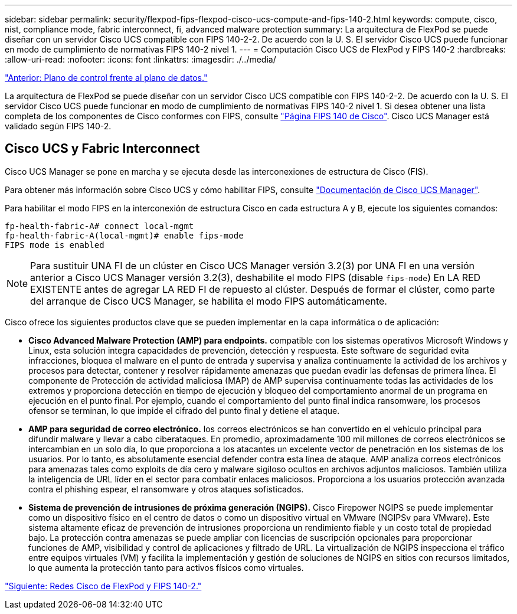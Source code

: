 ---
sidebar: sidebar 
permalink: security/flexpod-fips-flexpod-cisco-ucs-compute-and-fips-140-2.html 
keywords: compute, cisco, nist, compliance mode, fabric interconnect, fi, advanced malware protection 
summary: La arquitectura de FlexPod se puede diseñar con un servidor Cisco UCS compatible con FIPS 140-2-2. De acuerdo con la U. S. El servidor Cisco UCS puede funcionar en modo de cumplimiento de normativas FIPS 140-2 nivel 1. 
---
= Computación Cisco UCS de FlexPod y FIPS 140-2
:hardbreaks:
:allow-uri-read: 
:nofooter: 
:icons: font
:linkattrs: 
:imagesdir: ./../media/


link:flexpod-fips-control-plane-versus-data-plane.html["Anterior: Plano de control frente al plano de datos."]

[role="lead"]
La arquitectura de FlexPod se puede diseñar con un servidor Cisco UCS compatible con FIPS 140-2-2. De acuerdo con la U. S. El servidor Cisco UCS puede funcionar en modo de cumplimiento de normativas FIPS 140-2 nivel 1. Si desea obtener una lista completa de los componentes de Cisco conformes con FIPS, consulte https://www.cisco.com/c/en/us/solutions/industries/government/global-government-certifications/fips-140.html?flt0_general-table0=UCSM["Página FIPS 140 de Cisco"^]. Cisco UCS Manager está validado según FIPS 140-2.



== Cisco UCS y Fabric Interconnect

Cisco UCS Manager se pone en marcha y se ejecuta desde las interconexiones de estructura de Cisco (FIS).

Para obtener más información sobre Cisco UCS y cómo habilitar FIPS, consulte https://www.cisco.com/c/en/us/td/docs/unified_computing/ucs/release/notes/CiscoUCSManager-RN-3-2.html["Documentación de Cisco UCS Manager"^].

Para habilitar el modo FIPS en la interconexión de estructura Cisco en cada estructura A y B, ejecute los siguientes comandos:

....
fp-health-fabric-A# connect local-mgmt
fp-health-fabric-A(local-mgmt)# enable fips-mode
FIPS mode is enabled
....

NOTE: Para sustituir UNA FI de un clúster en Cisco UCS Manager versión 3.2(3) por UNA FI en una versión anterior a Cisco UCS Manager versión 3.2(3), deshabilite el modo FIPS (disable `fips-mode`) En LA RED EXISTENTE antes de agregar LA RED FI de repuesto al clúster. Después de formar el clúster, como parte del arranque de Cisco UCS Manager, se habilita el modo FIPS automáticamente.

Cisco ofrece los siguientes productos clave que se pueden implementar en la capa informática o de aplicación:

* *Cisco Advanced Malware Protection (AMP) para endpoints.* compatible con los sistemas operativos Microsoft Windows y Linux, esta solución integra capacidades de prevención, detección y respuesta. Este software de seguridad evita infracciones, bloquea el malware en el punto de entrada y supervisa y analiza continuamente la actividad de los archivos y procesos para detectar, contener y resolver rápidamente amenazas que puedan evadir las defensas de primera línea. El componente de Protección de actividad maliciosa (MAP) de AMP supervisa continuamente todas las actividades de los extremos y proporciona detección en tiempo de ejecución y bloqueo del comportamiento anormal de un programa en ejecución en el punto final. Por ejemplo, cuando el comportamiento del punto final indica ransomware, los procesos ofensor se terminan, lo que impide el cifrado del punto final y detiene el ataque.
* *AMP para seguridad de correo electrónico.* los correos electrónicos se han convertido en el vehículo principal para difundir malware y llevar a cabo ciberataques. En promedio, aproximadamente 100 mil millones de correos electrónicos se intercambian en un solo día, lo que proporciona a los atacantes un excelente vector de penetración en los sistemas de los usuarios. Por lo tanto, es absolutamente esencial defender contra esta línea de ataque. AMP analiza correos electrónicos para amenazas tales como exploits de día cero y malware sigiloso ocultos en archivos adjuntos maliciosos. También utiliza la inteligencia de URL líder en el sector para combatir enlaces maliciosos. Proporciona a los usuarios protección avanzada contra el phishing espear, el ransomware y otros ataques sofisticados.
* *Sistema de prevención de intrusiones de próxima generación (NGIPS).* Cisco Firepower NGIPS se puede implementar como un dispositivo físico en el centro de datos o como un dispositivo virtual en VMware (NGIPSv para VMware). Este sistema altamente eficaz de prevención de intrusiones proporciona un rendimiento fiable y un costo total de propiedad bajo. La protección contra amenazas se puede ampliar con licencias de suscripción opcionales para proporcionar funciones de AMP, visibilidad y control de aplicaciones y filtrado de URL. La virtualización de NGIPS inspecciona el tráfico entre equipos virtuales (VM) y facilita la implementación y gestión de soluciones de NGIPS en sitios con recursos limitados, lo que aumenta la protección tanto para activos físicos como virtuales.


link:flexpod-fips-flexpod-cisco-networking-and-fips-140-2.html["Siguiente: Redes Cisco de FlexPod y FIPS 140-2."]
